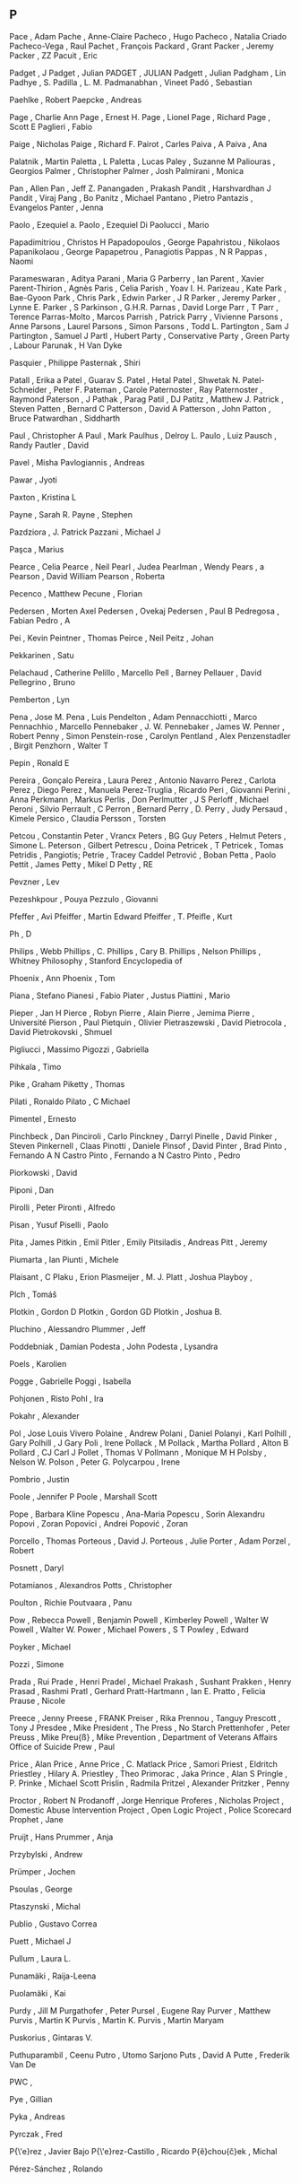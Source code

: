 ** P

   Pace                    , Adam
   Pache                   , Anne-Claire
   Pacheco                 , Hugo
   Pacheco                 , Natalia Criado
   Pacheco-Vega            , Raul
   Pachet                  , François
   Packard                 , Grant
   Packer                  , Jeremy
   Packer                  , ZZ
   Pacuit                  , Eric

   Padget                  , J
   Padget                  , Julian
   PADGET                  , JULIAN
   Padgett                 , Julian
   Padgham                 , Lin
   Padhye                  , S.
   Padilla                 , L. M.
   Padmanabhan             , Vineet
   Padó                    , Sebastian

   Paehlke                 , Robert
   Paepcke                 , Andreas

   Page                    , Charlie Ann
   Page                    , Ernest H.
   Page                    , Lionel
   Page                    , Richard
   Page                    , Scott E
   Paglieri                , Fabio

   Paige                   , Nicholas
   Paige                   , Richard F.
   Pairot                  , Carles
   Paiva                   , A
   Paiva                   , Ana

   Palatnik                , Martin
   Paletta                 , L
   Paletta                 , Lucas
   Paley                   , Suzanne M
   Paliouras               , Georgios
   Palmer                  , Christopher
   Palmer                  , Josh
   Palmirani               , Monica

   Pan                     , Allen
   Pan                     , Jeff Z.
   Panangaden              , Prakash
   Pandit                  , Harshvardhan J
   Pandit                  , Viraj
   Pang                    , Bo
   Panitz                  , Michael
   Pantano                 , Pietro
   Pantazis                , Evangelos
   Panter                  , Jenna

   Paolo                   , Ezequiel a.
   Paolo                   , Ezequiel Di
   Paolucci                , Mario

   Papadimitriou           , Christos H
   Papadopoulos            , George
   Papahristou             , Nikolaos
   Papanikolaou            , George
   Papapetrou              , Panagiotis
   Pappas                  , N R
   Pappas                  , Naomi

   Parameswaran            , Aditya
   Parani                  , Maria G
   Parberry                , Ian
   Parent                  , Xavier
   Parent-Thirion          , Agnès
   Paris                   , Celia
   Parish                  , Yoav I. H.
   Parizeau                , Kate
   Park                    , Bae-Gyoon
   Park                    , Chris
   Park                    , Edwin
   Parker                  , J R
   Parker                  , Jeremy
   Parker                  , Lynne E.
   Parker                  , S
   Parkinson               , G.H.R.
   Parnas                  , David Lorge
   Parr                    , T
   Parr                    , Terence
   Parras-Molto            , Marcos
   Parrish                 , Patrick
   Parry                   , Vivienne
   Parsons                 , Anne
   Parsons                 , Laurel
   Parsons                 , Simon
   Parsons                 , Todd L.
   Partington              , Sam J
   Partington              , Samuel J
   Partl                   , Hubert
   Party                   , Conservative
   Party                   , Green
   Party                   , Labour
   Parunak                 , H Van Dyke

   Pasquier                , Philippe
   Pasternak               , Shiri

   Patall                  , Erika a
   Patel                   , Guarav S.
   Patel                   , Hetal
   Patel                   , Shwetak N.
   Patel-Schneider         , Peter F.
   Pateman                 , Carole
   Paternoster             , Ray
   Paternoster             , Raymond
   Paterson                , J
   Pathak                  , Parag
   Patil                   , DJ
   Patitz                  , Matthew J.
   Patrick                 , Steven
   Patten                  , Bernard C
   Patterson               , David A
   Patterson               , John
   Patton                  , Bruce
   Patwardhan              , Siddharth

   Paul                    , Christopher A
   Paul                    , Mark
   Paulhus                 , Delroy L.
   Paulo                   , Luiz
   Pausch                  , Randy
   Pautler                 , David

   Pavel                   , Misha
   Pavlogiannis            , Andreas

   Pawar                   , Jyoti

   Paxton                  , Kristina L

   Payne                   , Sarah R.
   Payne                   , Stephen

   Pazdziora               , J. Patrick
   Pazzani                 , Michael J

   Paşca                   , Marius

   Pearce                  , Celia
   Pearce                  , Neil
   Pearl                   , Judea
   Pearlman                , Wendy
   Pears                   , a
   Pearson                 , David William
   Pearson                 , Roberta

   Pecenco                 , Matthew
   Pecune                  , Florian

   Pedersen                , Morten Axel
   Pedersen                , Ovekaj
   Pedersen                , Paul B
   Pedregosa               , Fabian
   Pedro                   , A

   Pei                     , Kevin
   Peintner                , Thomas
   Peirce                  , Neil
   Peitz                   , Johan

   Pekkarinen              , Satu

   Pelachaud               , Catherine
   Pelillo                 , Marcello
   Pell                    , Barney
   Pellauer                , David
   Pellegrino              , Bruno

   Pemberton               , Lyn

   Pena                    , Jose M.
   Pena                    , Luis
   Pendelton               , Adam
   Pennacchiotti           , Marco
   Pennachhio              , Marcello
   Pennebaker              , J. W.
   Pennebaker              , James W.
   Penner                  , Robert
   Penny                   , Simon
   Penstein-rose           , Carolyn
   Pentland                , Alex
   Penzenstadler           , Birgit
   Penzhorn                , Walter T

   Pepin                   , Ronald E

   Pereira                 , Gonçalo
   Pereira                 , Laura
   Perez                   , Antonio Navarro
   Perez                   , Carlota
   Perez                   , Diego
   Perez                   , Manuela
   Perez-Truglia           , Ricardo
   Peri                    , Giovanni
   Perini                  , Anna
   Perkmann                , Markus
   Perlis                  , Don
   Perlmutter              , J S
   Perloff                 , Michael
   Peroni                  , Silvio
   Perrault                , C
   Perron                  , Bernard
   Perry                   , D.
   Perry                   , Judy
   Persaud                 , Kimele
   Persico                 , Claudia
   Persson                 , Torsten

   Petcou                  , Constantin
   Peter                   , Vrancx
   Peters                  , BG Guy
   Peters                  , Helmut
   Peters                  , Simone L.
   Peterson                , Gilbert
   Petrescu                , Doina
   Petricek                , T
   Petricek                , Tomas
   Petridis                , Pangiotis;
   Petrie                  , Tracey Caddel
   Petrović                , Boban
   Petta                   , Paolo
   Pettit                  , James
   Petty                   , Mikel D
   Petty                   , RE

   Pevzner                 , Lev

   Pezeshkpour             , Pouya
   Pezzulo                 , Giovanni

   Pfeffer                 , Avi
   Pfeiffer                , Martin Edward
   Pfeiffer                , T.
   Pfeifle                 , Kurt

   Ph                      , D

   Philips                 , Webb
   Phillips                , C.
   Phillips                , Cary B.
   Phillips                , Nelson
   Phillips                , Whitney
   Philosophy              , Stanford Encyclopedia of

   Phoenix                 , Ann
   Phoenix                 , Tom

   Piana                   , Stefano
   Pianesi                 , Fabio
   Piater                  , Justus
   Piattini                , Mario

   Pieper                  , Jan H
   Pierce                  , Robyn
   Pierre                  , Alain
   Pierre                  , Jemima
   Pierre                  , Université
   Pierson                 , Paul
   Pietquin                , Olivier
   Pietraszewski           , David
   Pietrocola              , David
   Pietrokovski            , Shmuel

   Pigliucci               , Massimo
   Pigozzi                 , Gabriella

   Pihkala                 , Timo

   Pike                    , Graham
   Piketty                 , Thomas

   Pilati                  , Ronaldo
   Pilato                  , C Michael

   Pimentel                , Ernesto

   Pinchbeck               , Dan
   Pinciroli               , Carlo
   Pinckney                , Darryl
   Pinelle                 , David
   Pinker                  , Steven
   Pinkernell              , Claas
   Pinotti                 , Daniele
   Pinsof                  , David
   Pinter                  , Brad
   Pinto                   , Fernando A N Castro
   Pinto                   , Fernando a N Castro
   Pinto                   , Pedro

   Piorkowski              , David

   Piponi                  , Dan

   Pirolli                 , Peter
   Pironti                 , Alfredo

   Pisan                   , Yusuf
   Piselli                 , Paolo

   Pita                    , James
   Pitkin                  , Emil
   Pitler                  , Emily
   Pitsiladis              , Andreas
   Pitt                    , Jeremy

   Piumarta                , Ian
   Piunti                  , Michele

   Plaisant                , C
   Plaku                   , Erion
   Plasmeijer              , M. J.
   Platt                   , Joshua
   Playboy                 ,

   Plch                    , Tomáš

   Plotkin                 , Gordon D
   Plotkin                 , Gordon GD
   Plotkin                 , Joshua B.

   Pluchino                , Alessandro
   Plummer                 , Jeff

   Poddebniak              , Damian
   Podesta                 , John
   Podesta                 , Lysandra

   Poels                   , Karolien

   Pogge                   , Gabrielle
   Poggi                   , Isabella

   Pohjonen                , Risto
   Pohl                    , Ira

   Pokahr                  , Alexander

   Pol                     , Jose Louis Vivero
   Polaine                 , Andrew
   Polani                  , Daniel
   Polanyi                 , Karl
   Polhill                 , Gary
   Polhill                 , J Gary
   Poli                    , Irene
   Pollack                 , M
   Pollack                 , Martha
   Pollard                 , Alton B
   Pollard                 , CJ Carl J
   Pollet                  , Thomas V
   Pollmann                , Monique M H
   Polsby                  , Nelson W.
   Polson                  , Peter G.
   Polycarpou              , Irene

   Pombrio                 , Justin

   Poole                   , Jennifer P
   Poole                   , Marshall Scott

   Pope                    , Barbara Kline
   Popescu                 , Ana-Maria
   Popescu                 , Sorin Alexandru
   Popovi                  , Zoran
   Popovici                , Andrei
   Popović                 , Zoran

   Porcello                , Thomas
   Porteous                , David J.
   Porteous                , Julie
   Porter                  , Adam
   Porzel                  , Robert

   Posnett                 , Daryl

   Potamianos              , Alexandros
   Potts                   , Christopher

   Poulton                 , Richie
   Poutvaara               , Panu

   Pow                     , Rebecca
   Powell                  , Benjamin
   Powell                  , Kimberley
   Powell                  , Walter W
   Powell                  , Walter W.
   Power                   , Michael
   Powers                  , S T
   Powley                  , Edward

   Poyker                  , Michael

   Pozzi                   , Simone

   Prada                   , Rui
   Prade                   , Henri
   Pradel                  , Michael
   Prakash                 , Sushant
   Prakken                 , Henry
   Prasad                  , Rashmi
   Pratl                   , Gerhard
   Pratt-Hartmann          , Ian E.
   Pratto                  , Felicia
   Prause                  , Nicole

   Preece                  , Jenny
   Preese                  , FRANK
   Preiser                 , Rika
   Prennou                 , Tanguy
   Prescott                , Tony J
   Presdee                 , Mike
   President               , The
   Press                   , No Starch
   Prettenhofer            , Peter
   Preuss                  , Mike
   Preu{\ss}               , Mike
   Prevention              , Department of Veterans Affairs Office of Suicide
   Prew                    , Paul

   Price                   , Alan
   Price                   , Anne
   Price                   , C. Matlack
   Price                   , Samori
   Priest                  , Eldritch
   Priestley               , Hilary A.
   Priestley               , Theo
   Primorac                , Jaka
   Prince                  , Alan S
   Pringle                 , P.
   Prinke                  , Michael Scott
   Prislin                 , Radmila
   Pritzel                 , Alexander
   Pritzker                , Penny

   Proctor                 , Robert N
   Prodanoff               , Jorge Henrique
   Proferes                , Nicholas
   Project                 , Domestic Abuse Intervention
   Project                 , Open Logic
   Project                 , Police Scorecard
   Prophet                 , Jane

   Pruijt                  , Hans
   Prummer                 , Anja

   Przybylski              , Andrew

   Prümper                 , Jochen

   Psoulas                 , George

   Ptaszynski              , Michal

   Publio                  , Gustavo Correa

   Puett                   , Michael J

   Pullum                  , Laura L.

   Punamäki                , Raija-Leena

   Puolamäki               , Kai

   Purdy                   , Jill M
   Purgathofer             , Peter
   Pursel                  , Eugene Ray
   Purver                  , Matthew
   Purvis                  , Martin K
   Purvis                  , Martin K.
   Purvis                  , Martin Maryam

   Puskorius               , Gintaras V.

   Puthuparambil           , Ceenu
   Putro                   , Utomo Sarjono
   Puts                    , David A
   Putte                   , Frederik Van De

   PWC                     ,

   Pye                     , Gillian

   Pyka                    , Andreas

   Pyrczak                 , Fred

   P{\'e}rez               , Javier Bajo
   P{\'e}rez-Castillo      , Ricardo
   P{\v{e}}chou{\v{c}}ek   , Michal

   Pérez-Sánchez           , Rolando
